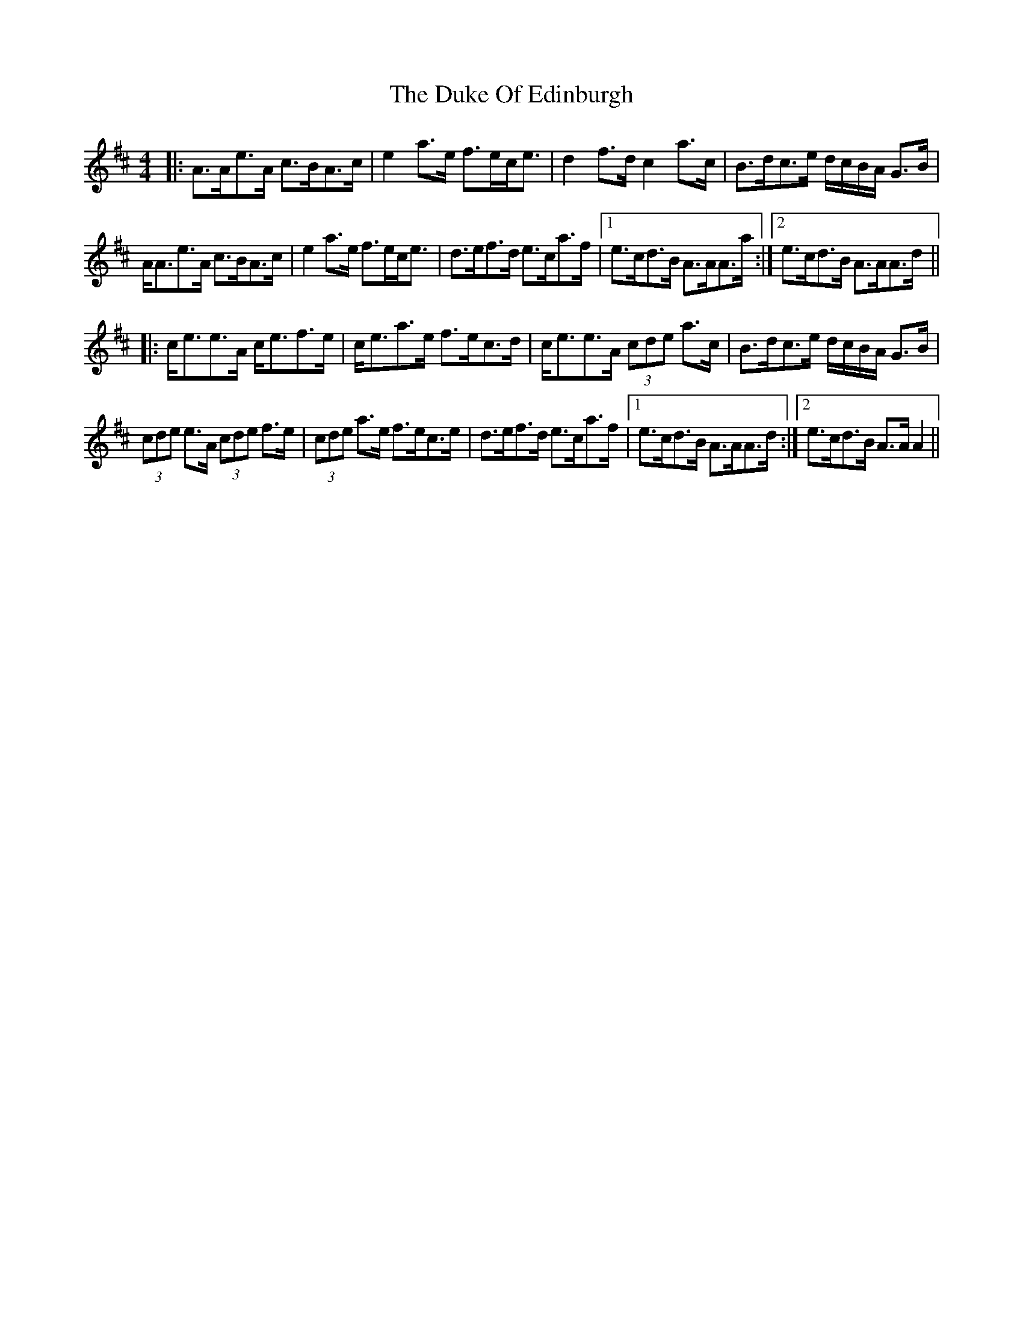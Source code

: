 X: 11109
T: Duke Of Edinburgh, The
R: strathspey
M: 4/4
K: Amixolydian
|:A>Ae>A c>BA>c|e2 a>e f>ec<e|d2 f>d c2 a>c|B>dc>e d/c/B/A/ G>B|
A<Ae>A c>BA>c|e2 a>e f>ec<e|d>ef>d e>ca>f|1 e>cd>B A>AA>a:|2 e>cd>B A>AA>d||
|:c<ee>A c<ef>e|c<ea>e f>ec>d|c<ee>A (3cde a>c|B>dc>e d/c/B/A/ G>B|
(3cde e>A (3cde f>e|(3cde a>e f>ec>e|d>ef>d e>ca>f|1 e>cd>B A>AA>d:|2 e>cd>B A>A A2||

